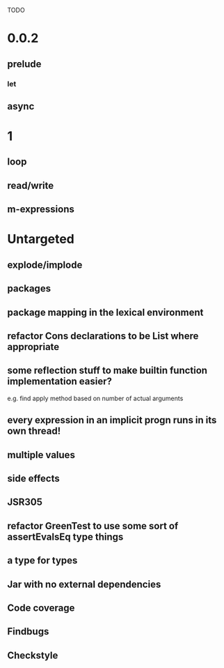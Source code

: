 TODO

* 0.0.2
** prelude
*** let
** async
* 1
** loop
** read/write
** m-expressions
* Untargeted
** explode/implode
** packages
** package mapping in the lexical environment
** refactor Cons declarations to be List where appropriate
** some reflection stuff to make builtin function implementation easier?
   e.g. find apply method based on number of actual arguments
** every expression in an implicit progn runs in its own thread!
** multiple values
** side effects
** JSR305
** refactor GreenTest to use some sort of assertEvalsEq type things
** a type for types
** Jar with no external dependencies
** Code coverage
** Findbugs
** Checkstyle
